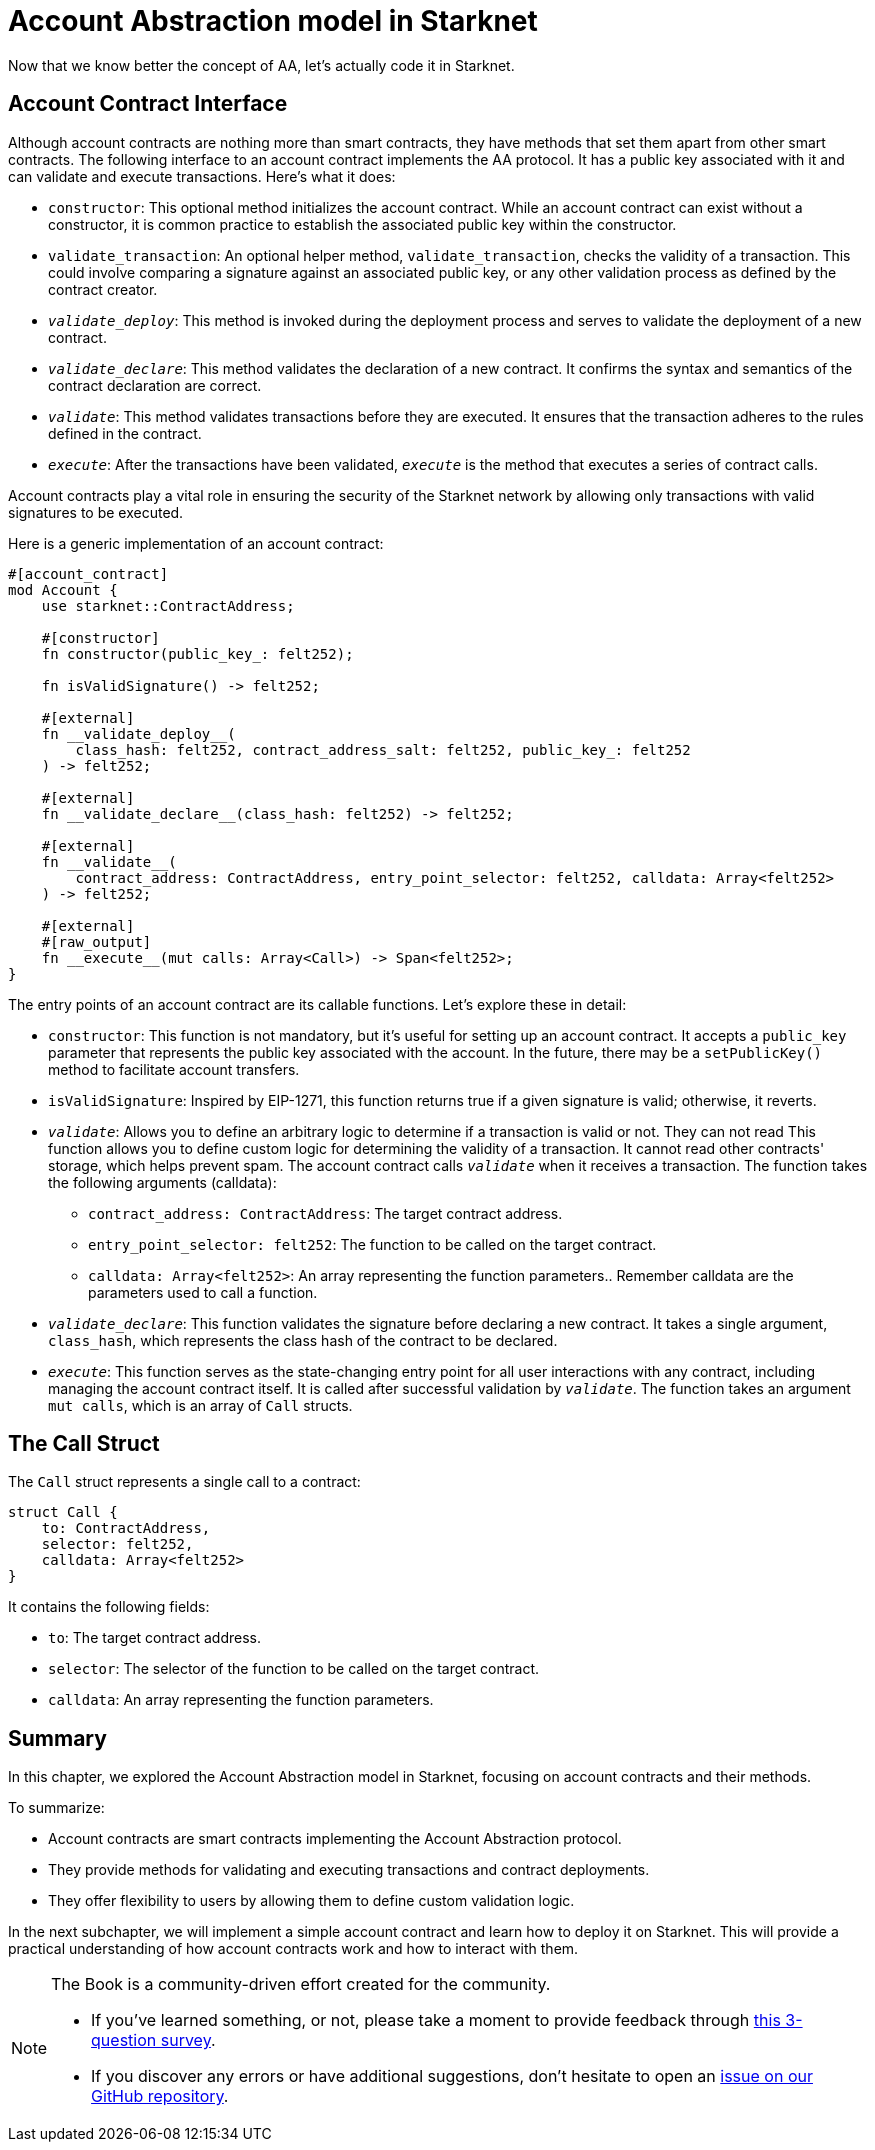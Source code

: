 [id="starknet_aa"]

= Account Abstraction model in Starknet

Now that we know better the concept of AA, let's actually code it in Starknet.

== Account Contract Interface

Although account contracts are nothing more than smart contracts, they have methods that set them apart from other smart contracts. The following interface to an account contract implements the AA protocol. It has a public key associated with it and can validate and execute transactions. Here's what it does:

* `constructor`: This optional method initializes the account contract. While an account contract can exist without a constructor, it is common practice to establish the associated public key within the constructor.
* `validate_transaction`: An optional helper method, `validate_transaction`, checks the validity of a transaction. This could involve comparing a signature against an associated public key, or any other validation process as defined by the contract creator.
* `__validate_deploy__`: This method is invoked during the deployment process and serves to validate the deployment of a new contract.
* `__validate_declare__`: This method validates the declaration of a new contract. It confirms the syntax and semantics of the contract declaration are correct.
* `__validate__`: This method validates transactions before they are executed. It ensures that the transaction adheres to the rules defined in the contract.
* `__execute__`: After the transactions have been validated, `__execute__` is the method that executes a series of contract calls.

Account contracts play a vital role in ensuring the security of the Starknet network by allowing only transactions with valid signatures to be executed.

Here is a generic implementation of an account contract:

[,Rust]
----
#[account_contract]
mod Account {
    use starknet::ContractAddress;

    #[constructor]
    fn constructor(public_key_: felt252);

    fn isValidSignature() -> felt252;

    #[external]
    fn __validate_deploy__(
        class_hash: felt252, contract_address_salt: felt252, public_key_: felt252
    ) -> felt252;

    #[external]
    fn __validate_declare__(class_hash: felt252) -> felt252;

    #[external]
    fn __validate__(
        contract_address: ContractAddress, entry_point_selector: felt252, calldata: Array<felt252>
    ) -> felt252;

    #[external]
    #[raw_output]
    fn __execute__(mut calls: Array<Call>) -> Span<felt252>;
}
----

The entry points of an account contract are its callable functions. Let's explore these in detail:

* `constructor`: This function is not mandatory, but it's useful for setting up an account contract. It accepts a `public_key` parameter that represents the public key associated with the account. In the future, there may be a `setPublicKey()` method to facilitate account transfers.
* `isValidSignature`: Inspired by EIP-1271, this function returns true if a given signature is valid; otherwise, it reverts.
* `__validate__`: Allows you to define an arbitrary logic to determine if a transaction is valid or not.
They can not read This function allows you to define custom logic for determining the validity of a transaction. It cannot read other contracts' storage, which helps prevent spam. The account contract calls `__validate__` when it receives a transaction. The function takes the following arguments (calldata):
 ** `contract_address: ContractAddress`: The target contract address.
 ** `entry_point_selector: felt252`: The function to be called on the target contract.
 ** `calldata: Array<felt252>`: An array representing the function parameters.. Remember calldata are the parameters used to call a function.
* `__validate_declare__`: This function validates the signature before declaring a new contract. It takes a single argument, `class_hash`, which represents the class hash of the contract to be declared.
* `__execute__`: This function serves as the state-changing entry point for all user interactions with any contract, including managing the account contract itself. It is called after successful validation by `__validate__`. The function takes an argument `mut calls`, which is an array of `Call` structs.

== The Call Struct

The `Call` struct represents a single call to a contract:

[,Rust]
----
struct Call {
    to: ContractAddress,
    selector: felt252,
    calldata: Array<felt252>
}
----

It contains the following fields:

* `to`: The target contract address.
* `selector`: The selector of the function to be called on the target contract.
* `calldata`: An array representing the function parameters.

== Summary

In this chapter, we explored the Account Abstraction model in Starknet, focusing on account contracts and their methods.

To summarize:

* Account contracts are smart contracts implementing the Account Abstraction protocol.
* They provide methods for validating and executing transactions and contract deployments.
* They offer flexibility to users by allowing them to define custom validation logic.

In the next subchapter, we will implement a simple account contract and learn how to deploy it on Starknet. This will provide a practical understanding of how account contracts work and how to interact with them.


[NOTE]
====
The Book is a community-driven effort created for the community.

* If you've learned something, or not, please take a moment to provide feedback through https://a.sprig.com/WTRtdlh2VUlja09lfnNpZDo4MTQyYTlmMy03NzdkLTQ0NDEtOTBiZC01ZjAyNDU0ZDgxMzU=[this 3-question survey].
* If you discover any errors or have additional suggestions, don't hesitate to open an https://github.com/starknet-edu/starknetbook/issues[issue on our GitHub repository].
====